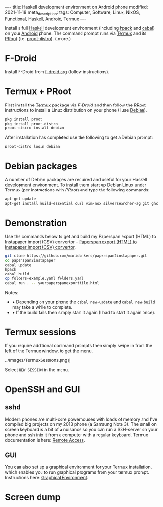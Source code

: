 ----
title: Haskell development environment on Android phone
modified: 2021-11-18
meta_description: 
tags: Computer, Software, Linux, NixOS, Functional, Haskell, Android, Termux
----

#+OPTIONS: ^:nil

Install a full [[https://www.haskell.org/][Haskell]] development environment (including [[https://github.com/sol/hpack][hpack]] and [[https://www.haskell.org/cabal/][cabal]]) on your [[https://www.android.com/][Android]] phone. The command prompt runs via [[https://f-droid.org/en/packages/com.termux/][Termux]] and its [[https://wiki.termux.com/wiki/PRoot][PRoot]] (i.e. [[https://github.com/termux/proot-distro][proot-distro]]).
(.more.)

* F-Droid
Install F-Droid from [[https://www.f-droid.org/][f-droid.org]] (follow instructions).

* Termux + PRoot
First install the [[https://f-droid.org/en/packages/com.termux/][Termux]] package via [[F-Droid][F-Droid]] and then follow the [[https://wiki.termux.com/wiki/PRoot][PRoot]] instructions to install a Linux distribution on your phone (I use [[https://www.debian.org/][Debian]]).

#+BEGIN_SRC sh
  pkg install proot
  pkg install proot-distro
  proot-distro install debian
#+END_SRC

After installation has completed use the following to get a Debian prompt:

#+BEGIN_SRC sh
  proot-distro login debian
#+END_SRC

* Debian packages
A number of Debian packages are required and useful for your Haskell development environment. To install them start up Debian Linux under Termux (per instructions with [[Termux + PRoot][PRoot]]) and type the following commands:

#+BEGIN_SRC sh
  apt-get update
  apt-get install build-essential curl vim-nox silversearcher-ag git ghc cabal-install hpack hlint stylish-haskell libghc-zlib-dev
#+END_SRC

* Demonstration
Use the commands below to get and build my Paperspan export (HTML) to Instapaper import (CSV) convertor -- [[https://photonsphere.org/posts/2021-10-06-paperspan2instapaper.html][Paperspan export (HTML) to Instapaper import (CSV) convertor]].

#+BEGIN_SRC sh
  git clone https://github.com/maridonkers/paperspan2instapaper.git
  cd paperspan2instapaper
  cabal update
  hpack
  cabal build
  cp folders-example.yaml folders.yaml
  cabal run . -- yourpaperspanexportfile.html
#+END_SRC

Notes:  
- • Depending on your phone the =cabal new-update= and =cabal new-build= may take a while to complete.
- • If the build fails then simply start it again (I had to start it again once).

* Termux sessions
  If you require additional command prompts then simply swipe in from the left of the Termux window, to get the menu.

../images/TermuxSessions.png]]

  Select =NEW SESSION= in the menu.

* OpenSSH and GUI
** sshd
  Modern phones are multi-core powerhouses with loads of memory and I've compiled big projects on my 2013 phone (a Samsung Note 3). The small on screen keyboard is a bit of a nuisance so you can run a SSH-server on your phone and ssh into it from a computer with a regular keyboard. Termux documentation is here: [[https://wiki.termux.com/wiki/Remote_Access][Remote Access]].

** GUI
   You can also set up a graphical environment for your Termux installation, which enables you to run graphical programs from your termux prompt. Instructions here: [[https://wiki.termux.com/wiki/Graphical_Environment][Graphical Environment]].

* Screen dump
[[../images/TermuxLinuxDemo.png]]

